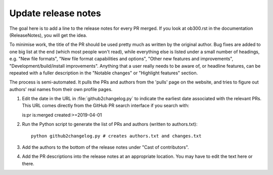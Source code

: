 Update release notes
====================

The goal here is to add a line to the release notes for every PR merged. If you look at ob300.rst in the documentation (\ReleaseNotes), you will get the idea.

To minimise work, the title of the PR should be used pretty much as written by the original author. Bug fixes are added to one big list at the end (which most people won't read), while everything else is listed under a small number of headings, e.g. "New file formats", "New file format capabilities and options", "Other new features and improvements", "Development/build/install improvements". Anything that a user really needs to be aware of, or headline features, can be repeated with a fuller description in the "Notable changes" or "Highlight features" section.

The process is semi-automated. It pulls the PRs and authors from the 'pulls' page on the website, and tries to figure out authors' real names from their own profile pages.

1. Edit the date in the URL in :file:`github2changelog.py` to indicate the
   earliest date associated with the relevant PRs. This URL comes directly
   from the GitHub PR search interface if you search with::
  
   is:pr is:merged created:>=2019-04-01

2. Run the Python script to generate the list of PRs and authors (written to authors.txt)::

     python github2changelog.py # creates authors.txt and changes.txt

3. Add the authors to the bottom of the release notes under "Cast of contributors".

4. Add the PR descriptions into the release notes at an appropriate location. You may have to edit the text here or there.
